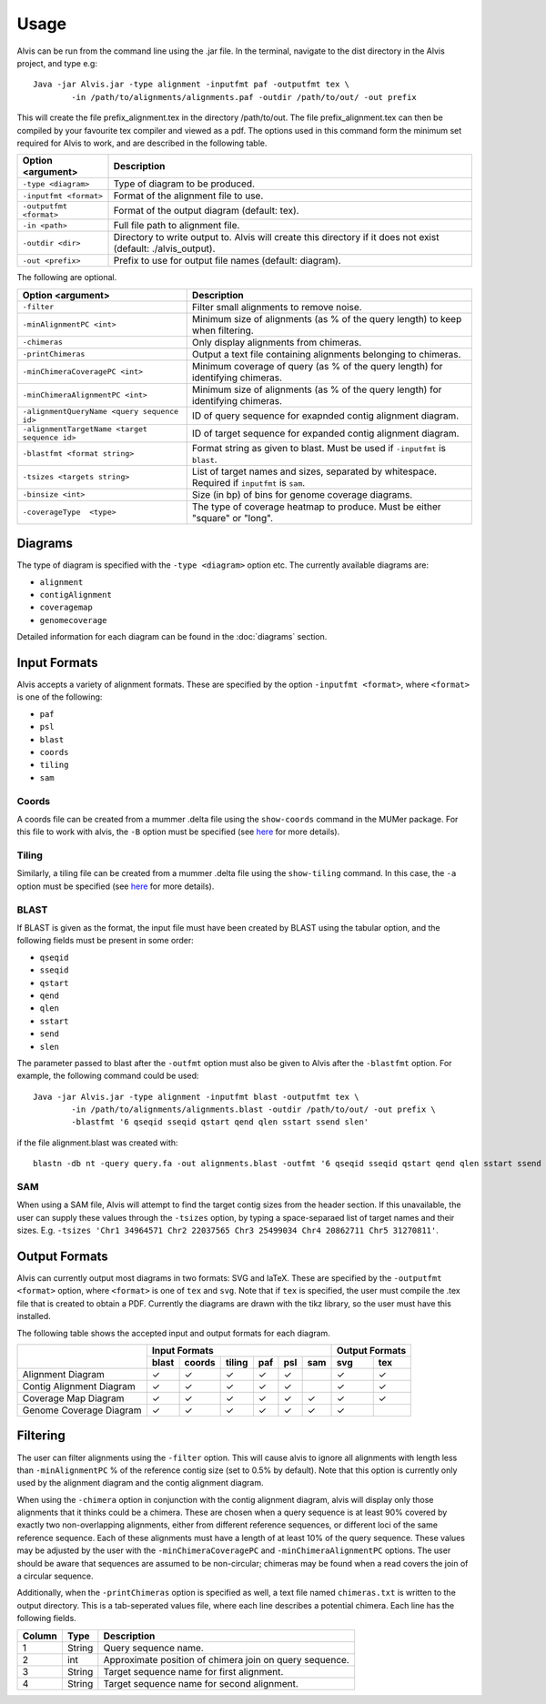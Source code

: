 Usage
==========

Alvis can be run from the command line using the .jar file. In the terminal, navigate to the dist directory in the Alvis project, and type e.g: ::

	Java -jar Alvis.jar -type alignment -inputfmt paf -outputfmt tex \
		-in /path/to/alignments/alignments.paf -outdir /path/to/out/ -out prefix

This will create the file prefix_alignment.tex in the directory /path/to/out. The file prefix_alignment.tex can then be compiled by your favourite tex compiler and viewed as a pdf. The options used in this command form the minimum set required for Alvis to work, and are described in the following table.

+-------------------------+----------------------------------------------------------------------------------------------------------------+
| Option <argument>       | Description                                                                                                    |
+=========================+================================================================================================================+
| ``-type <diagram>``     |  Type of diagram to be produced.                                                                               |
+-------------------------+----------------------------------------------------------------------------------------------------------------+
| ``-inputfmt <format>``  |  Format of the alignment file to use.                                                                          |
+-------------------------+----------------------------------------------------------------------------------------------------------------+
| ``-outputfmt <format>`` |  Format of the output diagram (default: tex).                                                                  |
+-------------------------+----------------------------------------------------------------------------------------------------------------+
| ``-in <path>``          |  Full file path to alignment file.                                                                             |
+-------------------------+----------------------------------------------------------------------------------------------------------------+
| ``-outdir <dir>``       |  Directory to write output to. Alvis will create this directory if it does not exist (default: ./alvis_output).|
+-------------------------+----------------------------------------------------------------------------------------------------------------+
| ``-out <prefix>``       |  Prefix to use for output file names (default: diagram).                                                       |
+-------------------------+----------------------------------------------------------------------------------------------------------------+

The following are optional.

+----------------------------------------------+---------------------------------------------+
| Option <argument>                            | Description                                 |
+==============================================+=============================================+
| ``-filter``                                  | Filter small alignments to remove noise.    |
+----------------------------------------------+---------------------------------------------+
| ``-minAlignmentPC <int>``                    | Minimum size of alignments (as % of the     |
|                                              | query length) to keep when filtering.       |
+----------------------------------------------+---------------------------------------------+
| ``-chimeras``                                | Only display alignments from chimeras.      |
+----------------------------------------------+---------------------------------------------+
|``-printChimeras``                            | Output a text file containing alignments    |
|                                              | belonging to chimeras.                      |
+----------------------------------------------+---------------------------------------------+
| ``-minChimeraCoveragePC <int>``              | Minimum coverage of query (as % of the      |
|                                              | query length) for identifying chimeras.     |
+----------------------------------------------+---------------------------------------------+
|  ``-minChimeraAlignmentPC <int>``            | Minimum size of alignments (as % of the     |
|                                              | query length) for identifying chimeras.     |
+----------------------------------------------+---------------------------------------------+
| ``-alignmentQueryName <query sequence id>``  | ID of query sequence for exapnded contig    |
|                                              | alignment diagram.                          |
+----------------------------------------------+---------------------------------------------+
| ``-alignmentTargetName <target sequence id>``| ID of target sequence for expanded contig   |
|                                              | alignment diagram.                          |
+----------------------------------------------+---------------------------------------------+
| ``-blastfmt <format string>``                | Format string as given to blast. Must be    |
|                                              | used if ``-inputfmt`` is ``blast``.         |
+----------------------------------------------+---------------------------------------------+
| ``-tsizes <targets string>``                 | List of target names and sizes, separated by|
|                                              | whitespace. Required if ``inputfmt`` is     |
|                                              | ``sam``.                                    |
+----------------------------------------------+---------------------------------------------+
| ``-binsize <int>``                           | Size (in bp) of bins for genome coverage    | 
|                                              | diagrams.                                   |
+----------------------------------------------+---------------------------------------------+
| ``-coverageType  <type>``                    | The type of coverage heatmap to produce.    |
|                                              | Must be either "square" or "long".          |
+----------------------------------------------+---------------------------------------------+


Diagrams
---------

The type of diagram is specified with the ``-type <diagram>`` option etc. The currently available diagrams are:

- ``alignment``
- ``contigAlignment``
- ``coveragemap``
- ``genomecoverage``

Detailed information for each diagram can be found in the :doc:`diagrams` section.

Input Formats
-------------

Alvis accepts a variety of alignment formats. These are specified by the option ``-inputfmt <format>``, where ``<format>`` is one of the following:

- ``paf``
- ``psl``
- ``blast``
- ``coords``
- ``tiling``
- ``sam``

Coords
......

A coords file can be created from a mummer .delta file using the ``show-coords`` command in the MUMer package. For this file to work with alvis, the ``-B`` option must be specified (see `here <http://mummer.sourceforge.net/manual/#coords/>`_ for more details).

Tiling
......

Similarly, a tiling file can be created from a mummer .delta file using the ``show-tiling`` command. In this case, the ``-a`` option must be specified (see `here <http://mummer.sourceforge.net/manual/#tiling/>`_ for more details).

BLAST
.....

If BLAST is given as the format, the input file must have been created by BLAST using the tabular option, and the following fields must be present in some order:

- ``qseqid``
- ``sseqid``
- ``qstart``
- ``qend``
- ``qlen``
- ``sstart``
- ``send``
- ``slen``

The parameter passed to blast after the ``-outfmt`` option must also be given to Alvis after the ``-blastfmt`` option. For example, the following command could be used: ::

	Java -jar Alvis.jar -type alignment -inputfmt blast -outputfmt tex \
		-in /path/to/alignments/alignments.blast -outdir /path/to/out/ -out prefix \
		-blastfmt '6 qseqid sseqid qstart qend qlen sstart ssend slen'

if the file alignment.blast was created with:: 

	blastn -db nt -query query.fa -out alignments.blast -outfmt '6 qseqid sseqid qstart qend qlen sstart ssend slen'

SAM
....
When using a SAM file, Alvis will attempt to find the target contig sizes from the header section. If this unavailable, the user can supply these values through the ``-tsizes`` option, by typing a space-separaed list of target names and their sizes. E.g. ``-tsizes 'Chr1 34964571 Chr2 22037565 Chr3 25499034 Chr4 20862711 Chr5 31270811'``.

Output Formats
--------------

Alvis can currently output most diagrams in two formats: SVG and laTeX. These are specified by the ``-outputfmt <format>`` option, where ``<format>`` is one of ``tex`` and ``svg``. Note that if ``tex`` is specified, the user must compile the .tex file that is created to obtain a PDF. Currently the diagrams are drawn with the tikz library, so the user must have this installed.

The following table shows the accepted input and output formats for each diagram.

+---------------------------+-------------------------------------------+-------------------+
|                           |                      Input Formats        |  Output Formats   |
|                           +-------+--------+--------+-----+-----+-----+---------+---------+
|                           | blast | coords | tiling | paf | psl | sam |   svg   |   tex   |
+===========================+=======+========+========+=====+=====+=====+=========+=========+
| Alignment Diagram         |   ✓   |   ✓    |   ✓    |  ✓  |  ✓  |     |    ✓    |    ✓    |
+---------------------------+-------+--------+--------+-----+-----+-----+---------+---------+
| Contig Alignment Diagram  |   ✓   |   ✓    |   ✓    |  ✓  |  ✓  |     |    ✓    |    ✓    |
+---------------------------+-------+--------+--------+-----+-----+-----+---------+---------+
| Coverage Map Diagram      |   ✓   |   ✓    |   ✓    |  ✓  |  ✓  |  ✓  |    ✓    |    ✓    |
+---------------------------+-------+--------+--------+-----+-----+-----+---------+---------+
| Genome Coverage Diagram   |   ✓   |   ✓    |   ✓    |  ✓  |  ✓  |  ✓  |    ✓    |         |
+---------------------------+-------+--------+--------+-----+-----+-----+---------+---------+

.. _filtering:

Filtering
----------

The user can filter alignments using the ``-filter`` option. This will cause alvis to ignore all alignments with length less than ``-minAlignmentPC`` % of the reference contig size (set to 0.5% by default). Note that this option is currently only used by the alignment diagram and the contig alignment diagram.

When using the ``-chimera`` option in conjunction with the contig alignment diagram, alvis will display only those alignments that it thinks could be a chimera. These are chosen when a query sequence is at least 90% covered by exactly two non-overlapping alignments, either from different reference sequences, or different loci of the same reference sequence. Each of these alignments must have a length of at least 10% of the query sequence. These values may be adjusted by the user with the ``-minChimeraCoveragePC`` and ``-minChimeraAlignmentPC`` options.  The user should be aware that sequences are assumed to be non-circular; chimeras may be found when a read covers the join of a circular sequence.

.. image:: images/chimera_example.png

Additionally, when the ``-printChimeras`` option is specified as well, a text file named ``chimeras.txt`` is written to the output directory. This is a tab-seperated values file, where each line describes a potential chimera. Each line has the following fields.

+----------+---------+--------------------------------------------------+
| Column   | Type    | Description                                      |
+==========+=========+==================================================+
| 1        | String  | Query sequence name.                             |
+----------+---------+--------------------------------------------------+
| 2        | int     | Approximate position of chimera join on query    |
|          |         | sequence.                                        |
+----------+---------+--------------------------------------------------+
| 3        | String  | Target sequence name for first alignment.        |
+----------+---------+--------------------------------------------------+
| 4        | String  | Target sequence name for second alignment.       |
+----------+---------+--------------------------------------------------+



